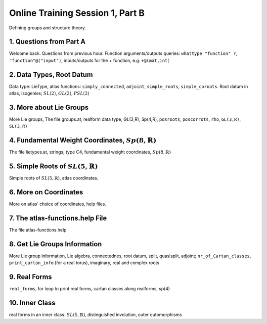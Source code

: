 .. _session_1B:

Online Training Session 1, Part B
===================================

Defining groups and structure theory.

1. Questions from Part A
----------------------------

Welcome back. Questions from previous hour. Function arguments/outputs queries: ``whattype "function" ?``, ``"function"@("input")``, inputs/outputs for the + function, e.g. ``+@(mat,int)``

.. raw:: html

        <video width="440" height="330" controls>
        <source src="../_static/1B_1.mp4">
        </video>
        
        <p> Right click to <a href="../_static/1B_1.mp4">download</a> this video </p>
        
2. Data Types, Root Datum
----------------------------

Data type: LieType, atlas functions: ``simply_connected``, ``adjoint``, ``simple_roots``, ``simple_coroots``. Root datum in atlas, isogenies; :math:`SL(2)`, :math:`GL(2)`, :math:`PSL(2)`

.. raw:: html

        <video width="320" height="240" controls>
        <source src="../_static/1B_2.mp4">
        </video>
        
3. More about Lie Groups
----------------------------

More Lie groups, The file groups.at, realform data type, GL(2,R), Sp(4,R), ``posroots``, ``poscorrots``, ``rho``, ``GL(3,R)``, ``SL(3,R)``

.. raw:: html

        <video width="320" height="240" controls>
        <source src="../_static/1B_3.mp4">
        </video>
        
4. Fundamental Weight Coordinates, :math:`Sp(8,\mathbb{R})`
------------------------------------------------------------------

The file lietypes.at, strings, type C4, fundamental weight coordinates, :math:`Sp(8,\mathbb{R})`

.. raw:: html

        <video width="320" height="240" controls>
        <source src="../_static/1B_4.mp4">
        </video>
        
5. Simple Roots of :math:`SL(5,\mathbb{R})`
---------------------------------------------------

Simple roots of :math:`SL(5,\mathbb{R})`, atlas coordinates.

.. raw:: html

        <video width="320" height="240" controls>
        <source src="../_static/1B_5.mp4">
        </video>
        
6. More on Coordinates
---------------------------

More on atlas' choice of coordinates, help files.

.. raw:: html

        <video width="320" height="240" controls>
        <source src="../_static/1B_6.mp4">
        </video>
        
7. The atlas-functions.help File
--------------------------------------

The file atlas-functions.help

.. raw:: html

        <video width="320" height="240" controls>
        <source src="../_static/1B_7.mp4">
        </video>
        
8. Get Lie Groups Information
-----------------------------------

More Lie group information, Lie algebra, connectednes, root datum, split, quasisplit, adjoint; ``nr_of_Cartan_classes``, ``print_cartan_info`` (for a real torus), imaginary, real and complex roots

.. raw:: html

        <video width="320" height="240" controls>
        <source src="../_static/1B_8.mp4">
        </video>
        
9. Real Forms
-----------------

``real_forms``, for loop to print real forms, cartan classes along realforms, sp(4)

.. raw:: html

        <video width="320" height="240" controls>
        <source src="../_static/1B_9.mp4">
        </video>
        
10. Inner Class
--------------------

real forms in an inner class. :math:`SL(5,\mathbb{R})`, distinguished involution, outer outomorphisms


.. raw:: html

        <video width="320" height="240" controls>
        <source src="../_static/1B_10.mp4">
        </video>
        